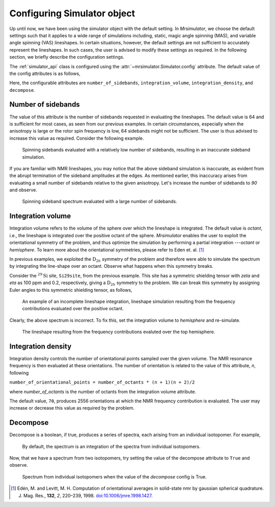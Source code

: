 

.. _config_simulator:

============================
Configuring Simulator object
============================

Up until now, we have been using the simulator object with the default setting.
In `Mrsimulator`, we choose the default settings such that it applies to a wide
range of simulations including, static, magic angle spinning (MAS), and
variable angle spinning (VAS) lineshapes. In certain situations, however, the
default settings are not sufficient to accurately represent the lineshapes. In
such cases, the user is advised to modify these settings as required. In the
following section, we briefly describe the configuration settings.

The :ref:`simulator_api` class is configured using the
:attr:`~mrsimulator.Simulator.config` attribute. The default value
of the config attributes is as follows,

.. seealso::

    In the following examples, the function plot refer to the previously defined
    :ref:`code block <plot_function_def>`.

.. doctest::

    >>> from mrsimulator import Simulator, Isotopomer, Site
    >>> from mrsimulator.methods import BlochDecaySpectrum

    >>> the_simulator = Simulator()

    >>> the_simulator.config
    ConfigSimulator(number_of_sidebands=64, integration_volume=octant, integration_density=70, decompose=False)

Here, the configurable attributes are ``number_of_sidebands``,
``integration_volume``, ``integration_density``, and ``decompose``.


Number of sidebands
-------------------
The value of this attribute is the number of sidebands
requested in evaluating the lineshapes. The default value is 64 and is
sufficient for most cases, as seen from our previous examples. In certain
circumstances, especially when the anisotropy is large or the rotor spin
frequency is low, 64 sidebands might not be sufficient. The user is thus
advised to increase this value as required. Consider the following example.

.. doctest::

    >>> simulator_1 = Simulator()

    >>> # create a site with a large anisotropy, 100 ppm.
    >>> Si29site = Site(isotope='29Si', shielding_symmetric={'zeta': 100, 'eta': 0.2})

    >>> # create a method. Set low rotor frequency, 200 Hz
    >>> method = BlochDecaySpectrum(
    ...     channels=['29Si'],
    ...     rotor_frequency=200, # in Hz.
    ...     spectral_dimensions=[dict(count=1024, spectral_width=25000)]
    ... )

    >>> simulator_1.isotopomers += [Isotopomer(sites=[Si29site])]
    >>> simulator_1.methods += [method]

    >>> # simulate and plot
    >>> simulator_1.run()

    >>> # plotting the simulation
    >>> x, y = simulator_1.methods[0].simulation.to_list()
    >>> plot(x, y) # doctest: +SKIP

.. .. testsetup::
..     >>> plot_save(*simulator_1.methods[0].simulation.to_list(), 'example_sidebands_1')

.. figure:: _images/example_sidebands_1.*
    :figclass: figure

    Spinning sidebands evaluated with a relatively low number of sidebands,
    resulting in an inaccurate sideband simulation.

If you are familiar with NMR lineshapes, you may notice that the above sideband
simulation is inaccurate, as evident from the abrupt termination of the
sideband amplitudes at the edges. As mentioned earlier, this
inaccuracy arises from evaluating a small number of sidebands relative to
the given anisotropy. Let's increase the number of sidebands to `90` and
observe.

.. doctest::

    >>> # set the number of sidebands to 90.
    >>> simulator_1.config.number_of_sidebands = 90
    >>> simulator_1.run()

    >>> # plotting the simulation
    >>> x, y = simulator_1.methods[0].simulation.to_list()
    >>> plot(x, y) # doctest: +SKIP

.. .. testsetup::
..     >>> plot_save(x, y, 'example_sidebands_2')

.. figure:: _images/example_sidebands_2.*
    :figclass: figure

    Spinning sideband spectrum evaluated with a large number of sidebands.

Integration volume
------------------

Integration volume refers to the volume of the sphere over which the lineshape
is integrated. The default value is `octant`, i.e., the lineshape is integrated
over the positive octant of the sphere.
`Mrsimulator` enables the user to exploit the orientational symmetry of the
problem, and thus optimize the simulation by performing a partial integration
---`octant` or `hemisphere`. To learn more about the orientational symmetries,
please refer to Eden et. al. [#f4]_

In previous examples, we exploited the :math:`\text{D}_{2h}` symmetry
of the problem and therefore were able to simulate the spectrum by integrating
the line-shape over an octant. Observe what happens when this symmetry breaks.

Consider the :math:`^{29}\text{Si}` site, ``Si29site``, from the previous
example. This site has a symmetric shielding tensor with `zeta` and `eta` as
100 ppm and 0.2, respectively, giving a :math:`\text{D}_{2h}` symmetry to the
problem. We can break this symmetry by assigning Euler angles to this symmetric
shielding tensor, as follows,

.. doctest::

    >>> # add Euler angles to the shielding tensor.
    >>> Si29site.shielding_symmetric.alpha = 1.563 # in rad
    >>> Si29site.shielding_symmetric.beta = 1.2131 # in rad
    >>> Si29site.shielding_symmetric.gamma = 2.132 # in rad

    >>> # Let's observe the static spectrum which is more intuitive.
    >>> simulator_1.methods[0] = BlochDecaySpectrum(
    ...     channels=['29Si'],
    ...     rotor_frequency=0, # in Hz.
    ...     spectral_dimensions=[dict(count=1024, spectral_width=25000)]
    ... )

    >>> # simulate and plot
    >>> simulator_1.run()
    >>>
    >>> # plotting the simulation
    >>> x, y = simulator_1.methods[0].simulation.to_list()
    >>> plot(x, y) # doctest: +SKIP

.. .. testsetup::
..     >>> plot_save(x, y, 'example_integration_volume_1')

.. figure:: _images/example_integration_volume_1.*
    :figclass: figure

    An example of an incomplete lineshape integration, lineshape simulation
    resulting from the frequency contributions evaluated over the positive
    octant.

Clearly, the above spectrum is incorrect. To fix this, set the integration
volume to `hemisphere` and re-simulate.

.. doctest::

    >>> # set integration volume to `hemisphere`.
    >>> simulator_1.config.integration_volume = 'hemisphere'

    >>> # simulate and plot
    >>> simulator_1.run()
    >>>
    >>> # plotting the simulation
    >>> x, y = simulator_1.methods[0].simulation.to_list()
    >>> plot(x, y) # doctest: +SKIP

.. .. testsetup::
..     >>> plot_save(x, y, 'example_integration_volume_2')

.. figure:: _images/example_integration_volume_2.*
    :figclass: figure

    The lineshape resulting from the frequency contributions evaluted over the
    top hemisphere.

Integration density
-------------------

Integration density controls the number of orientational points sampled over
the given volume. The NMR resonance frequency is then evaluated at these
orientations. The number of orientation is related to the value of this
attribute, `n`, following

``number_of_orientational_points = number_of_octants * (n + 1)(n + 2)/2``

where `number_of_octants` is the number of octants from the integration volume
attribute.

The default value, ``70``, produces 2556 orientations at which the NMR
frequency contribution is evaluated. The user may increase or decrease this
value as required by the problem.


Decompose
---------

Decompose is a boolean, if true, produces a series of spectra, each
arising from an individual isotopomer. For example,

.. doctest::

    >>> # Create two sites
    >>> site_A = Site(isotope='1H', shielding_symmetric={'zeta': 5, 'eta': 0.1})
    >>> site_B = Site(isotope='1H', shielding_symmetric={'zeta': -2, 'eta': 0.83})

    >>> # Create a method object.
    >>> method = BlochDecaySpectrum(
    ...     channels=['1H'],
    ...     spectral_dimensions=[dict(count=1024, spectral_width=10000)]
    ... )

    >>> # Create simulator object.
    >>> sim = Simulator()
    >>> sim.isotopomers += [Isotopomer(sites=[s]) for s in [site_A, site_B]]
    >>> sim.methods += [method]

    >>> # simulate and run.
    >>> sim.run()
    >>>
    >>> # plotting the simulation
    >>> x, y = sim.methods[0].simulation.to_list()
    >>> plot(x, y) # doctest: +SKIP

.. .. testsetup::
..     >>> plot_save(x, y, 'example_decompose_1')

.. figure:: _images/example_decompose_1.*
    :figclass: figure

    By default, the spectrum is an integration of the spectra from individual
    isotopomers.

Now, that we have a spectrum from two isotopomers, try setting the value of the
decompose attribute to ``True`` and observe.

.. doctest::

    >>> # set decompose to true.
    >>> sim.config.decompose = True

    >>> # simulate.
    >>> sim.run()

.. doctest::

    >>> # plot the two spectrum
    >>> x, y0, y1 = sim.methods[0].simulation.to_list()
    >>> # The order of the y's corresponds to the order of the isotopomers. Here,
    >>> # y0 is the frequency response arising from site_A, while y1 is the
    >>> # frequency response from site_B.

    >>> plot(x, np.asarray([y0, y1]).T) # doctest: +SKIP

.. .. testsetup::
..     >>> import numpy as np
..     >>> plot_save(x, np.asarray(y).T, 'example_decompose_2')

.. figure:: _images/example_decompose_2.*
    :figclass: figure

    Spectrum from individual isotopomers when the value of the `decompose`
    config is True.

.. [#f4] Edén, M. and Levitt, M. H. Computation of orientational averages in
         solid-state nmr by gaussian spherical quadrature. J. Mag. Res.,
         **132**, *2*, 220–239, 1998. `doi:10.1006/jmre.1998.1427 <https://doi.org/10.1006/jmre.1998.1427>`_.

